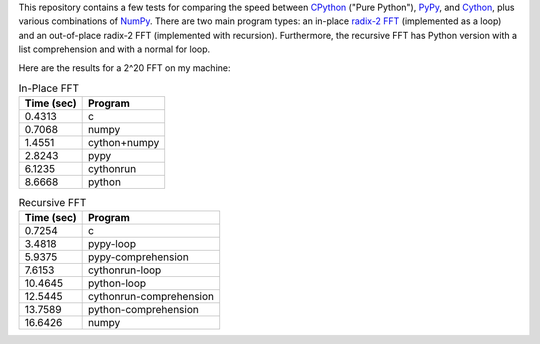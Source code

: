 This repository contains a few tests for comparing the speed between CPython_
("Pure Python"), PyPy_, and Cython_, plus various combinations of NumPy_.
There are two main program types: an in-place `radix-2 FFT`_ (implemented as a
loop) and an out-of-place radix-2 FFT (implemented with recursion).
Furthermore, the recursive FFT has Python version with a list comprehension
and with a normal for loop.

Here are the results for a 2^20 FFT on my machine:

.. table:: In-Place FFT

    ==========  ==========
    Time (sec)  Program
    ==========  ==========
    0.4313      c
    0.7068      numpy
    1.4551      cython+numpy
    2.8243      pypy
    6.1235      cythonrun
    8.6668      python
    ==========  ==========

.. table:: Recursive FFT

    ==========  ==========
    Time (sec)  Program
    ==========  ==========
    0.7254      c
    3.4818      pypy-loop
    5.9375      pypy-comprehension
    7.6153      cythonrun-loop
    10.4645     python-loop
    12.5445     cythonrun-comprehension
    13.7589     python-comprehension
    16.6426     numpy
    ==========  ==========


.. _CPython: http://python.org
.. _PyPy: http://pypy.org
.. _NumPy: http://numpy.scipy.org/
.. _Cython: http://cython.org
.. _radix-2 FFT: http://en.wikipedia.org/wiki/Cooley%E2%80%93Tukey_FFT_algorithm
